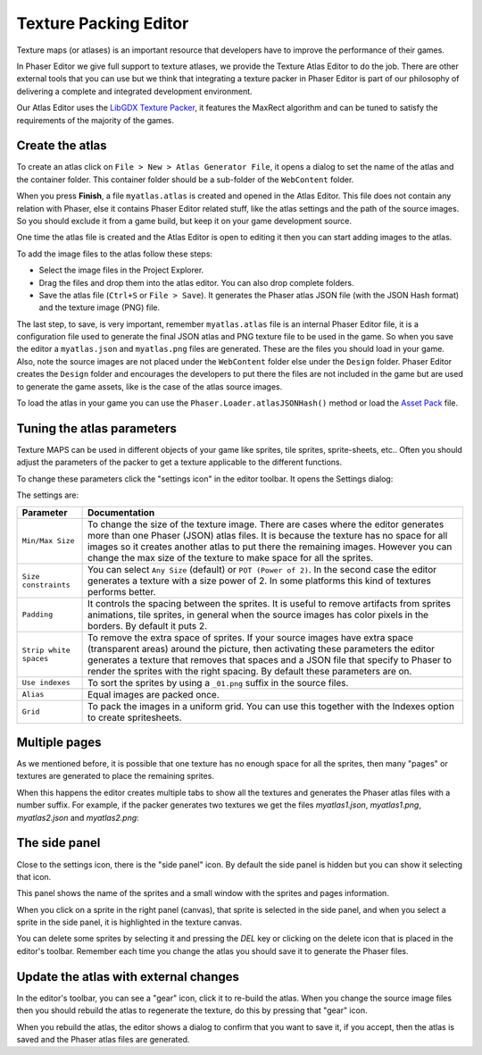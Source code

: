 Texture Packing Editor
======================

Texture maps (or atlases) is an important resource that developers have to improve the performance of their games.

In Phaser Editor we give full support to texture atlases, we provide the Texture Atlas Editor to do the job. There are other external tools that you can use but we think that integrating a texture packer in Phaser Editor is part of our philosophy of delivering a complete and integrated development environment.

Our Atlas Editor uses the `LibGDX Texture Packer <https://github.com/libgdx/libgdx/tree/master/extensions/gdx-tools>`_, it features the MaxRect algorithm and can be tuned to satisfy the requirements of the majority of the games.


Create the atlas
----------------

To create an atlas click on ``File > New > Atlas Generator File``, it opens a dialog to set the name of the atlas and the container folder. This container folder should be a sub-folder of the ``WebContent`` folder.

.. image:: images/NewAtlasWizard.png
	:alt: New texture map wizard.

When you press **Finish**, a file ``myatlas.atlas`` is created and opened in the Atlas Editor. This file does not contain any relation with Phaser, else it contains Phaser Editor related stuff, like the atlas settings and the path of the source images. So you should exclude it from a game build,  but keep it on your game development source.

One time the atlas file is created and the Atlas Editor is open to editing it then you can start adding images to the atlas.

To add the image files to the atlas follow these steps:

- Select the image files in the Project Explorer.
- Drag the files and drop them into the atlas editor. You can also drop complete folders.
- Save the atlas file (``Ctrl+S`` or ``File > Save``). It generates the Phaser atlas JSON file (with the JSON Hash format) and the texture image (PNG) file.

.. image:: images/AtlasImportImages.png
	:alt: Drag and drop the source images into the editor.

The last step, to save, is very important, remember ``myatlas.atlas`` file is an internal Phaser Editor file, it is a configuration file used to generate the final JSON atlas and PNG texture file to be used in the game. So when you save the editor a ``myatlas.json`` and ``myatlas.png`` files are generated. These are the files you should load in your game. Also, note the source images are not placed under the ``WebContent`` folder else under the ``Design`` folder. Phaser Editor creates the ``Design`` folder and encourages the developers to put there the files are not included in the game but are used to generate the game assets, like is the case of the atlas source images.

To load the atlas in your game you can use the ``Phaser.Loader.atlasJSONHash()`` method or load the `Asset Pack <assets-manager.html>`_ file.

.. image:: images/AtlasSaveGenerateFiles.png
	:alt: Save to generate the texture files.

Tuning the atlas parameters
---------------------------

Texture MAPS can be used in different objects of your game like sprites, tile sprites, sprite-sheets, etc.. Often you should adjust the parameters of the packer to get a texture applicable to the different functions.

To change these parameters click the "settings icon" in the editor toolbar. It opens the Settings dialog:

.. image:: images/AtlasEditorSettings.png
	:alt: Atlas editor settings.

The settings are:



============================== ==========================================================
Parameter                      Documentation
============================== ==========================================================
``Min/Max Size``               To change the size of the texture image. There are cases where the editor generates more than one Phaser (JSON) atlas files. It is because the texture has no space for all images so it creates another atlas to put there the remaining images. However you can change the max size of the texture to make space for all the sprites.
``Size constraints``           You can select ``Any Size`` (default) or ``POT (Power of 2)``. In the second case the editor generates a texture with a size power of 2. In some platforms this kind of textures performs better.
``Padding``                    It controls the spacing between the sprites. It is useful to remove artifacts from sprites animations, tile sprites, in general when the source images has color pixels in the borders. By default it puts 2.
``Strip white spaces``         To remove the extra space of sprites. If your source images have extra space (transparent areas) around the picture, then activating these parameters the editor generates a texture that removes that spaces and a JSON file that specify to Phaser to render the sprites with the right spacing. By default these parameters are on.
``Use indexes``                To sort the sprites by using a ``_01.png`` suffix in the source files.
``Alias``                      Equal images are packed once.
``Grid``                       To pack the images in a uniform grid. You can use this together with the Indexes option to create spritesheets.
============================== ==========================================================

Multiple pages
--------------

As we mentioned before, it is possible that one texture has no enough space for all the sprites, then many "pages" or textures are generated to place the remaining sprites.

When this happens the editor creates multiple tabs to show all the textures and generates the Phaser atlas files with a number suffix. For example, if the packer generates two textures we get the files `myatlas1.json`, `myatlas1.png`, `myatlas2.json` and `myatlas2.png`:

.. image:: images/AtlasMultiPage.png
	:alt: The source images can be packed in more than one texture maps.

The side panel
-------------------------------
Close to the settings icon, there is the "side panel" icon. By default the side panel is hidden but you can show it selecting that icon.

This panel shows the name of the sprites and a small window with the sprites and pages information.

When you click on a sprite in the right panel (canvas), that sprite is selected in the side panel, and when you select a sprite in the side panel, it is highlighted in the texture canvas.

You can delete some sprites by selecting it and pressing the `DEL` key or clicking on the delete icon that is placed in the editor's toolbar. Remember each time you change the atlas you should save it to generate the Phaser files.

.. image:: images/AtlasSidePanel.png
	:alt: Side panel.

Update the atlas with external changes
--------------------------------------

In the editor's toolbar, you can see a "gear" icon, click it to re-build the atlas. When you change the source image files then you should rebuild the atlas to regenerate the texture, do this by pressing that "gear" icon.

When you rebuild the atlas, the editor shows a dialog to confirm that you want to save it, if you accept, then the atlas is saved and the Phaser atlas files are generated.


